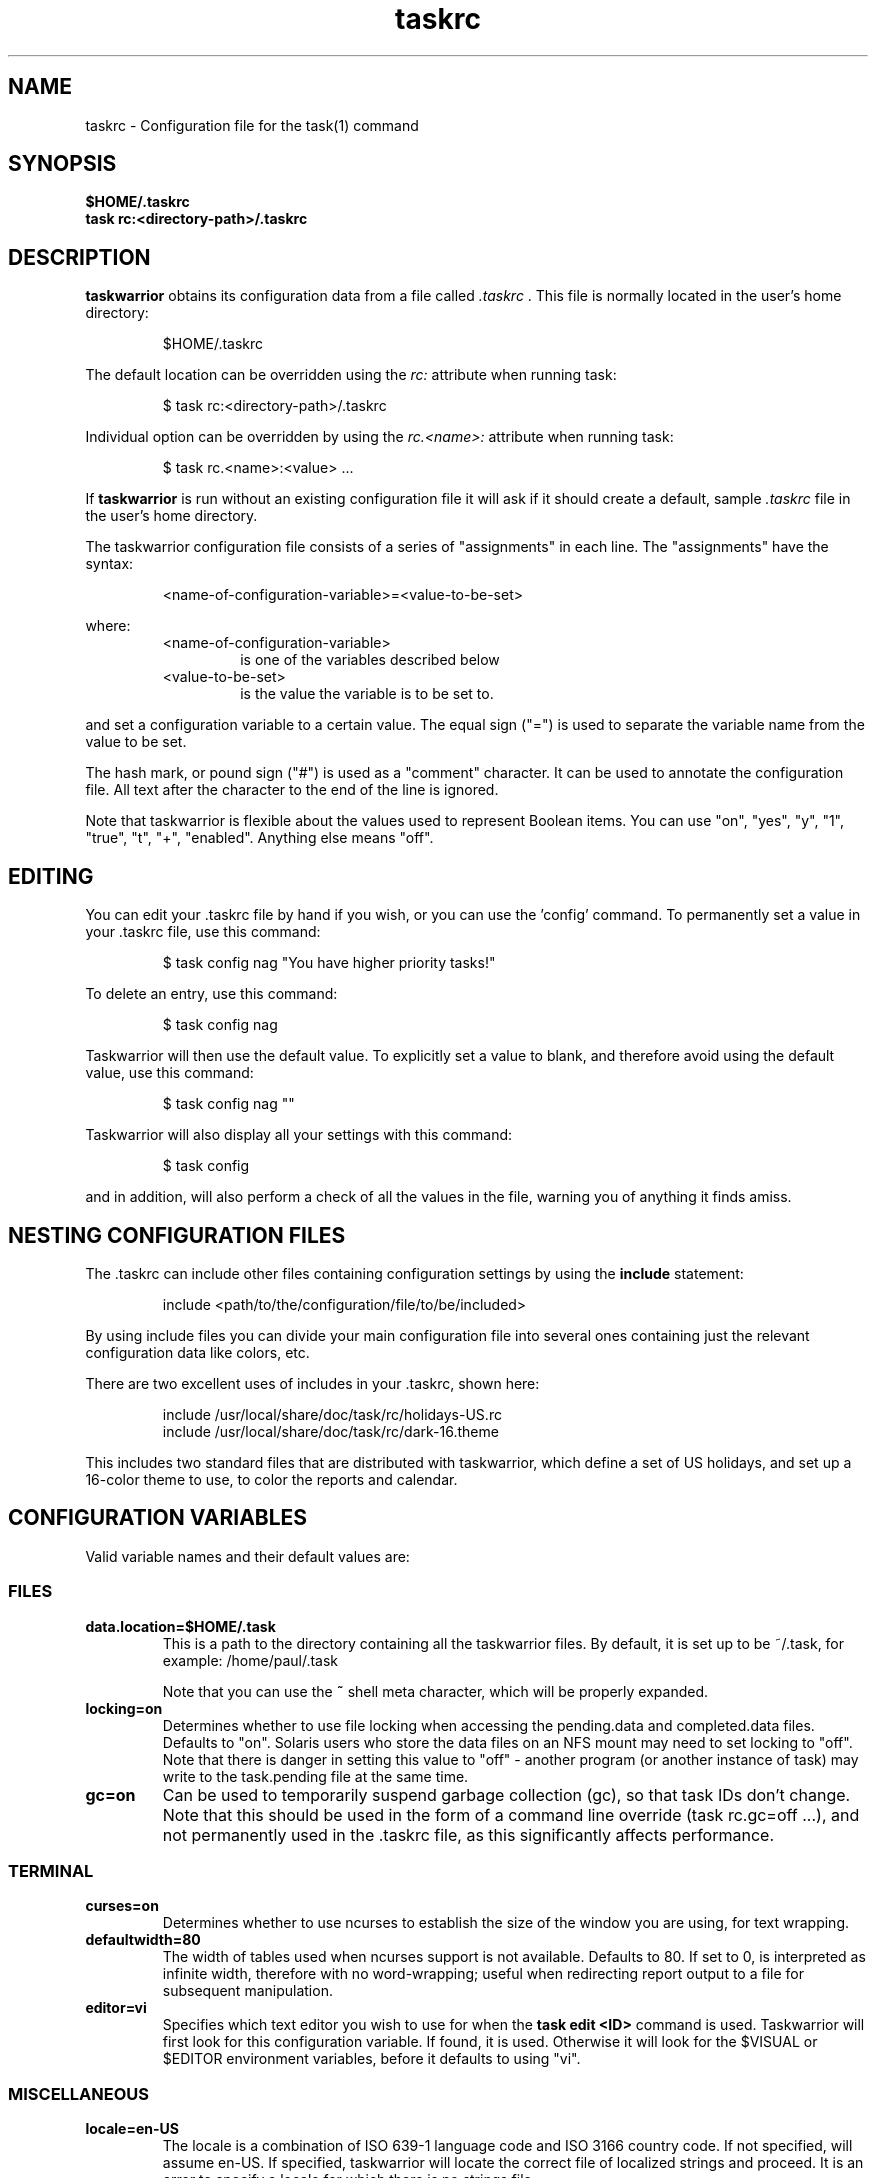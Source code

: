 .TH taskrc 5 2010-11-08 "task 1.9.4" "User Manuals"

.SH NAME
taskrc \- Configuration file for the task(1) command

.SH SYNOPSIS
.B $HOME/.taskrc
.br
.B task rc:<directory-path>/.taskrc

.SH DESCRIPTION
.B taskwarrior
obtains its configuration data from a file called
.I .taskrc
\&. This file is normally located in the user's home directory:

.RS
$HOME/.taskrc
.RE

The default location can be overridden using the
.I rc:
attribute when running task:

.RS
$ task rc:<directory-path>/.taskrc
.RE

Individual option can be overridden by using the
.I rc.<name>:
attribute when running task:

.RS
$ task rc.<name>:<value> ...
.RE

If
.B taskwarrior
is run without an existing configuration file it will ask if it should create a
default, sample
.I .taskrc
file in the user's home directory.

The taskwarrior configuration file consists of a series of "assignments" in each
line.  The "assignments" have the syntax:

.RS
<name-of-configuration-variable>=<value-to-be-set>
.RE

where:
.RS
.TP
<name-of-configuration-variable>
is one of the variables described below

.TP
<value-to-be-set>
is the value the variable is to be set to.
.RE

and set a configuration variable to a certain value. The equal sign ("=") is
used to separate the variable name from the value to be set.

The hash mark, or pound sign ("#") is used as a "comment" character. It can be
used to annotate the configuration file. All text after the character to the end
of the line is ignored.

Note that taskwarrior is flexible about the values used to represent Boolean
items.  You can use "on", "yes", "y", "1", "true", "t", "+", "enabled".
Anything else means "off".

.SH EDITING
You can edit your .taskrc file by hand if you wish, or you can use the 'config'
command.  To permanently set a value in your .taskrc file, use this command:

.RS
$ task config nag "You have higher priority tasks!"
.RE

To delete an entry, use this command:

.RS
$ task config nag
.RE

Taskwarrior will then use the default value.  To explicitly set a value to
blank, and therefore avoid using the default value, use this command:

.RS
$ task config nag ""
.RE

Taskwarrior will also display all your settings with this command:

.RS
$ task config
.RE

and in addition, will also perform a check of all the values in the file,
warning you of anything it finds amiss.

.SH NESTING CONFIGURATION FILES
The .taskrc can include other files containing configuration settings by using the
.B include
statement:

.RS
include <path/to/the/configuration/file/to/be/included>
.RE

By using include files you can divide your main configuration file into several
ones containing just the relevant configuration data like colors, etc.

There are two excellent uses of includes in your .taskrc, shown here:

.RS
include /usr/local/share/doc/task/rc/holidays-US.rc
.br
include /usr/local/share/doc/task/rc/dark-16.theme
.RE

This includes two standard files that are distributed with taskwarrior, which
define a set of US holidays, and set up a 16-color theme to use, to color the
reports and calendar.

.SH CONFIGURATION VARIABLES
Valid variable names and their default values are:

.SS FILES

.TP
.B data.location=$HOME/.task
This is a path to the directory containing all the taskwarrior files. By
default, it is set up to be ~/.task, for example: /home/paul/.task

Note that you can use the
.B ~
shell meta character, which will be properly expanded.

.TP
.B locking=on
Determines whether to use file locking when accessing the pending.data and
completed.data files.  Defaults to "on". Solaris users who store the data
files on an NFS mount may need to set locking to "off". Note that there is
danger in setting this value to "off" - another program (or another instance of
task) may write to the task.pending file at the same time.

.TP
.B gc=on
Can be used to temporarily suspend garbage collection (gc), so that task IDs
don't change.  Note that this should be used in the form of a command line
override (task rc.gc=off ...), and not permanently used in the .taskrc file,
as this significantly affects performance.

.SS TERMINAL
.TP
.B curses=on
Determines whether to use ncurses to establish the size of the window you are
using, for text wrapping.

.TP
.B defaultwidth=80
The width of tables used when ncurses support is not available. Defaults to 80.
If set to 0, is interpreted as infinite width, therefore with no word-wrapping;
useful when redirecting report output to a file for subsequent manipulation.

.TP
.B editor=vi
Specifies which text editor you wish to use for when the
.B task edit <ID>
command is used. Taskwarrior will first look for this configuration variable. If
found, it is used.  Otherwise it will look for the $VISUAL or $EDITOR
environment variables, before it defaults to using "vi".

.SS MISCELLANEOUS

.TP
.B locale=en-US
The locale is a combination of ISO 639-1 language code and ISO 3166 country
code.  If not specified, will assume en-US.  If specified, taskwarrior will
locate the correct file of localized strings and proceed.  It is an error to
specify a locale for which there is no strings file.

.TP
.B verbose=yes
Controls some of the verbosity of taskwarrior.

.TP
.B confirmation=yes
May be "yes" or "no", and determines whether taskwarrior will ask for
confirmation before deleting a task or doing bulk changes.  The default value
is "yes".

.TP
.B echo.command=yes
May be "yes" or "no", and causes the display of the ID and description of any
task when you run the start, stop, do, undo or delete commands. The default
value is "yes".

.TP
.B annotations=full
.TP
.B report.X.annotations=full
Controls the display of annotations in reports. Defaults to full - all
annotations are displayed. Set to "sparse" only the last (newest) annotation
is displayed and if there are more than one present for a task a "+" sign is
added to the description. Set to "none" the output of annotations is disabled
and a "+" sign will be added if there are any annotations present.  The default
value is "full".

.TP
.B next=2
Is a number, defaulting to 2, which is the number of tasks for each project that
are shown in the
.B task next
command.

.TP
.B bulk=2
Is a number, defaulting to 2.  When more than this number of tasks are modified
in a single command, confirmation will be required, unless the
.B confirmation
variable is "no".

This is useful for preventing large-scale unintended changes.

.TP
.B nag=You have higher priority tasks.
This may be a string of text, or blank. It is used as a prompt when a task is
started or completed that is not considered high priority. The "task next"
command lists important tasks, and completing one of those does not generate
this nagging. Default value is: You have higher priority tasks.  It is a gentle
reminder that you are contradicting your own priority settings.

.TP
.B complete.all.projects=yes
May be yes or no, and determines whether the tab completion scripts consider all
the project names you have used, or just the ones used in active tasks.  The
default value is "no".

.TP
.B list.all.projects=yes
May be yes or no, and determines whether 'projects' command lists all the project
names you have used, or just the ones used in active tasks.  The default value is
"no".

.TP
.B complete.all.tags=yes
May be yes or no, and determines whether the tab completion scripts consider all
the tag names you have used, or just the ones used in active tasks.  The default
value is "no".

.TP
.B list.all.tags=yes
May be yes or no, and determines whether the 'tags' command lists all the tag
names you have used, or just the ones used in active tasks.  The default value is
"no".

.TP
.B search.case.sensitive=yes
May be yes or no, and determines whether keyword lookup and substitutions on the
description and annotations are done in a case sensitive way.  Defaults to yes.

.TP
.B regex=on
Enables regular expression searches in filters (task list ^Fix), and
substitutions (task <id> /^the/The/).

Note that this feature works in conjunction with the
.B search.case.sensitive
setting.

The default value is off, because this advanced feature could cause confusion
among users that are not comfortable with regular expressions.

.TP
.B _forcecolor=no
Taskwarrior shuts off color automatically when the output is not sent directly
to a TTY.  For example, this command:

.RS
.RS
$ task list > file
.RE

will not use any color.  To override this, use:

.RS
$ task rc._forcecolor=yes list > file
.RE
.RE

.TP
.B blanklines=yes
Turning this value off causes taskwarrior to generate a more vertically compact
output.

.TP
.B shell.prompt=task>
The task shell command uses this value as a prompt.  You can change it to any
string you like.

.TP
.B active.indicator=*
The character or string to show in the active column.  Defaults to *.

.TP
.B tag.indicator=+
The character or string to show in the tag_indicator column.  Defaults to +.

.TP
.B recurrence.indicator=R
The character or string to show in the recurrence_indicator column.  Defaults to R.

.TP
.B recurrence.limit=1
The number of future recurring tasks to show.  Defaults to 1.  For example, if a
weekly recurring task is added with a due date of tomorrow, and recurrence.limit
is set to 2, then a report will list 2 pending recurring tasks, one for tomorrow,
and one for a week from tomorrow.

.TP
.B undo.style=side
When the 'undo' command is run, taskwarrior presents a before and after
comparison of the data.  This can be in either the 'side' style, which compares
values side-by-side in a table, or 'diff' style, which uses a format similar to
the 'diff' command.

.TP
.B burndown.bias=0.666
The burndown bias is a number that lies within the range 0 <= bias <= 1.  The bias
is the fraction of the find/fix rates derived from the short-term data (last
25% of the report) versus the longer term data (last 50% of the report).  A
value of 0.666 (the default) means that the short-term rate has twice the weight
of the longer-term rate.  The calculation is as follows:

    rate = (long-term-rate * (1 - bias)) + (short-term-rate * bias)

.TP
.B debug=off
Taskwarrior has a debug mode that causes diagnostic output to be displayed.
Typically this is not something anyone would want, but when reporting a bug,
debug output can be useful.  It can also help explain how the command line is
being parsed, but the information is displayed in a developer-friendly, not a
user-friendly way.

.TP
.B alias.rm=delete
Taskwarrior supports command aliases.  This alias provides an alternate name
(rm) for the delete command.  You can use aliases to provide alternate names for
any of the commands.  Several commands you may use are actually aliases -
the 'history' report, for example, or 'export'.

.SS DATES

.TP
.B dateformat=m/d/Y
.TP
.B dateformat.report=m/d/Y
.TP
.B dateformat.holiday=YMD
.TP
.B dateformat.annotation=m/d/Y
.TP
.B report.X.dateformat=m/d/Y
This is a string of characters that define how taskwarrior formats date values.
The precedence order for the configuration variable is report.X.dateformat then
dateformat.report then dateformat.  While report.X.dateformat only formats the
due date in reports, dateformat.report formats the due date both in reports
and "task info".  If both of these are not set then dateformat will be applied
to the due date.  Entered dates as well as all other displayed dates in reports
are formatted according to dateformat.

The default value is: m/d/Y.  The string should contain the characters:

.RS
.RS
m  minimal-digit month,   for example 1 or 12
.br
d  minimal-digit day,     for example 1 or 30
.br
y  two-digit year,        for example 09
.br
D  two-digit day,         for example 01 or 30
.br
M  two-digit month,       for example 01 or 12
.br
Y  four-digit year,       for example 2009
.br
a  short name of weekday, for example Mon or Wed
.br
A  long name of weekday,  for example Monday or Wednesday
.br
b  short name of month,   for example Jan or Aug
.br
B  long name of month,    for example January or August
.br
V  weeknumber,            for example 03 or 37
.br
H  two-digit hour,        for example 03 or 11
.br
N  two-digit minutes,     for example 05 or 42
.br
S  two-digit seconds,     for example 07 or 47
.RE
.RE

.RS
The string may also contain other characters to act as spacers, or formatting.
Examples for other values of dateformat:
.RE

.RS
.RS
.br
d/m/Y  would use for input and output 24/7/2009
.br
yMD    would use for input and output 090724
.br
M-D-Y  would use for input and output 07-24-2009
.RE
.RE

.RS
Examples for other values of dateformat.report:
.RE

.RS
.RS
.br
a D b Y (V)  would do an output as "Fri 24 Jul 2009 (30)"
.br
A, B D, Y    would do an output as "Friday, July 24, 2009"
.br
vV a Y-M-D   would do an output as "v30 Fri 2009-07-24"
.RE
.RE

.TP
.B weekstart=Sunday
Determines the day a week starts. Valid values are Sunday or Monday only. The
default value is "Sunday".

.TP
.B displayweeknumber=yes
Determines if week numbers are displayed when using the "task calendar" command.
The week number is dependent on the day a week starts.  The default value is
"yes".

.TP
.B due=7
This is the number of days into the future that define when a task is
considered due, and is colored accordingly.  The default value is 7.

.TP
.B calendar.details=sparse
If set to full running "task calendar" will display the details of tasks with
due dates that fall into the calendar period.  The corresponding days will be
color-coded in the calendar.  If set to sparse only the corresponding days will
be color coded and no details will be displayed.  The displaying of due dates
with details is turned off by setting the variable to none.  The default value
is "sparse".

.TP
.B calendar.details.report=list
The report to run when displaying the details of tasks with due date when
running the "task calendar" command.  The default value is "list".

.TP
.B calendar.offset=off
If "on" the first month in the calendar report is effectively changed by the
offset value specified in calendar.offset.value. It defaults to "off".

.TP
.B calendar.offset.value=-1
The offset value to apply to the first month in the calendar report. The default
value is "-1".

.TP
.B calendar.holidays=full
If set to full running "task calendar" will display holidays in the calendar by
color-coding the corresponding days.  A detailed list with the dates and names
of the holidays is also shown.  If set to sparse only the days are color-coded
and no details on the holidays will be displayed. The displaying of holidays is
turned off by setting the variable to none.  The default value is "none".

.SS Journal entries

.TP
.B journal.time=no
May be yes or no, and determines whether the 'start' and 'stop' commands should
record an annotation when being executed. The default value is "no". The text of
the corresponding annotations is controlled by:

.TP journal.time.start.annotation=Started task
The text of the annotation that is recorded when executing the start command and
having set journal.time.

.TP journal.time.stop.annotation=Stopped task
The text of the annotation that is recorded when executing the stop command and
having set journal.time.

.TP journal.info=on
When enabled, this setting causes a change log of each task to be displayed by
the 'info' command.  Default value is "on".

.SS Holidays
Holidays are entered either directly in the .taskrc file or via an include file
that is specified in .taskrc.  For each holiday the name and the date is
required to be given:

.RS
.RS
.br
holiday.towel.name=Day of the towel
.br
holiday.towel.date=20100525
.br
holiday.sysadmin.name=System Administrator Appreciation Day
.br
holiday.sysadmin.date=20100730
.RE
.RE

.RS
Dates are to be entered according to the setting in the dateformat.holiday
variable.
.RE

.RS
The following holidays are computed automatically: Good Friday (goodfriday),
Easter (easter), Easter monday (eastermonday), Ascension (ascension), Pentecost
(pentecost). The date for these holidays is the given keyword:
.RE

.RS
.RS
.br
holiday.eastersunday.name=Easter
.br
holiday.eastersunday.date=easter
.RE
.RE

Note that the taskwarrior distribution contains example holiday files that can
be included like this:

.RS
.RS
.br
include /usr/local/share/doc/task/rc/holidays-US.rc
.RE
.RE

.TP
.B monthsperline=3
Determines how many months the "task calendar" command renders across the
screen.  Defaults to however many will fit.  If more months than will fit are
specified, taskwarrior will only show as many that will fit.

.SS DEPENDENCIES

.TP
.B dependency.reminder=on
Determines whether dependency chain violations generate reminders.

.TP
.B dependency.confirm=yes
Determines whether dependency chain repair requires confirmation.

.SS COLOR CONTROLS

.TP
.B color=on
May be "on" or "off". Determines whether taskwarrior uses color. When "off",
will use dashes (-----) to underline column headings.

.TP
.B fontunderline=on
Determines if font underlines or ASCII dashes should be used to underline
headers, even when color is enabled.
.RE

Taskwarrior has a number of coloration rules.  They correspond to a particular
attribute of a task, such as it being due, or being active, and specifies the
automatic coloring of that task.  A list of valid colors, depending on your
terminal, can be obtained by running the command:

.RS
.B task color
.RE

.RS
Note that no default values are listed here - the defaults now correspond to the
dark-256.theme (Linux) and dark-16.theme (other) theme values.
The coloration rules are as follows:
.RE

.RS
.B color.due.today
Task is due today
.br
.B color.active
Task is started, therefore active.
.br
.B color.blocked
Task is blocked by a dependency.
.br
.B color.overdue
Task is overdue (due some time prior to now).
.br
.B color.due
Task is coming due.
.br
.B color.project.none
Task does not have an assigned project.
.br
.B color.tag.none
Task has no tags.
.br
.B color.tagged
Task has at least one tag.
.br
.B color.recurring
Task is recurring.
.br
.B color.pri.H
Task has priority H.
.br
.B color.pri.M
Task has priority M.
.br
.B color.pri.L
Task has priority L.
.br
.B color.pri.none
Task has no priority.
.RE
.RE

.RS
To disable a coloration rule for which there is a default, set the value to
nothing, for example:
.RS
.B color.tagged=
.RE
.RE

See the task-color(5) man pages for color details.
.RE

Certain attributes like tags, projects and keywords can have their own
coloration rules.
.RE

.TP
.B color.tag.X=yellow
Colors any task that has the tag X.
.RE

.TP
.B color.project.X=on green
Colors any task assigned to project X.
.RE

.TP
.B color.keyword.X=on blue
Colors any task where the description or any annotation contains X.
.RE

.TP
.B color.header=green
Colors any of the messages printed prior to the report output.
.RE

.TP
.B color.footnote=green
Colors any of the messages printed last.
.RE

.TP
.B color.summary.bar=on green
Colors the summary progress bar.  Should consist of a background color.
.RE

.TP
.B color.summary.background=on black
Colors the summary progress bar.  Should consist of a background color.
.RE

.TP
.B color.calendar.today=black on cyan
Color of today in calendar.
.RE

.TP
.B color.calendar.due=black on green
Color of days with due tasks in calendar.
.RE

.TP
.B color.calendar.due.today=black on magenta
Color of today with due tasks in calendar.
.RE

.TP
.B color.calendar.overdue=black on red
Color of days with overdue tasks in calendar.
.RE

.TP
.B color.calendar.weekend=bright white on black
Color of weekend days in calendar.
.RE

.TP
.B color.calendar.holiday=black on bright yellow
Color of holidays in calendar.
.RE

.TP
.B color.calendar.weeknumber=black on white
Color of weeknumbers in calendar.
.RE

.TP
.B color.alternate=on rgb253
Color of alternate tasks.
This is to apply a specific color to every other task in a report,
which can make it easier to visually separate tasks.  This is especially
useful when tasks are displayed over multiple lines due to long descriptions
or annotations.
.RE

.TP
.B color.history.add=on red
.RE
.br
.B color.history.done=on green
.RE
.br
.B color.history.delete=on yellow
.RS
Colors the bars on the ghistory report graphs.  Defaults to red, green and
yellow bars.
.RE

.TP
.B color.burndown.pending=on red
.RE
.br
.B color.burndown.started=on yellow
.RE
.br
.B color.burndown.done=on green
.RS
Colors the bars on the burndown reports graphs.  Defaults to red, green and
yellow bars.
.RE

.TP
.B color.undo.before=red
.RE
.br
.B color.undo.after=green
.RS
Colors used by the undo command, to indicate the values both before and after
a change that is to be reverted.
.RE

.TP
.B color.sync.added=green
.RE
.br
.B color.sync.changed=yellow
.RE
.br
.B color.sync.rejected=red
.RS
Colors the output of the merge command.
.RE

.TP
.B rule.precedence.color=overdue,tag,project,keyword,active,...
.RS
This setting specifies the precedence of the color rules, from highest to
lowest.  Note that the prefix 'color.' is omitted (for brevity), and that any
wildcard values (color.tag.XXX) is shortened to 'tag', which places all specific
tag rules at the same precedence, again for brevity.
.RE

.SS SHADOW FILE

.TP
.B
shadow.file=$HOME/.task/shadow.txt
If specified, designates a file path that will be automatically written to by
taskwarrior, whenever the task database changes.  In other words, it is
automatically kept up to date.  The shadow.command configuration variable is
used to determine which report is written to the shadow file.  There is no color
used in the shadow file. This feature can be useful in maintaining a current
file for use by programs like GeekTool, Conky or Samurize.

.TP
.B
shadow.command=list
This is the command that is run to maintain the shadow file, determined by the
.I shadow.file
configuration variable. The format is identical to that of
.I default.command
\&. Please see the corresponding documentation for that command.

.TP
.B
shadow.notify=on
When this value is set to "on", taskwarrior will display a message whenever the
shadow file is updated by some task command.

.SS DEFAULTS

.TP
.B
default.project=foo
Provides a default project name for the
.I task add
command, if you don't specify one.  The default is blank.

.TP
.B
default.priority=M
Provides a default priority for the
.I task add
command, if you don't specify one.  The default is blank.

.TP
.B
default.due=...
Provides a default due date for the
.I task add
command, if you don't specify one.  The default is blank.

.TP
.B
default.command=list
Provides a default command that is run every time taskwarrior is invoked with no
arguments.  For example, if set to:

.RS
.RS
default.command=list project:foo
.RE
.RE

.RS
then taskwarrior will run the "list project:foo" command if no command is
specified.  This means that by merely typing
.RE

.RS
.RS
$ task
.br
[task list project:foo]
.br
\&
.br
ID Project Pri Description
 1 foo     H   Design foo
 2 foo         Build foo
.RE
.RE

.SS REPORTS

The reports can be customized by using the following configuration variables.
The output columns, their labels and the sort order can be set using the
corresponding variables for each report. Each report name is used as a
"command" name. For example

.TP
.B task overdue

.TP
.B report.X.description
The description for report X when running the "task help" command.

.TP
.B report.X.columns
The columns that will be used when generating the report X. Valid columns are:
id, uuid, project, priority, priority_long, entry, start, end, due, countdown,
countdown_compact, age, age_compact, active, tags, depends, description_only,
description, recur, recurrence_indicator, tag_indicator and wait.
The IDs are separated by commas.

.TP
.B report.X.labels
The labels for each column that will be used when generating report X. The
labels are a comma separated list.

.TP
.B report.X.sort
The sort order of the tasks in the generated report X. The sort order is
specified by using the column ids post-fixed by a "+" for ascending sort order
or a "-" for descending sort order. The sort IDs are separated by commas.
For example:

    report.list.sort=due+,priority-,active-,project+

.TP
.B report.X.filter
This adds a filter to the report X so that only tasks matching the filter
criteria are displayed in the generated report.

.TP
.B report.X.dateformat
This adds a dateformat to the report X that will be used by the "due date"
column. If it is not set then dateformat.report and dateformat will be used in
this order. See the
.B DATES
section for details on the sequence placeholders.

.TP
.B report.X.annotations
This adds the possibility to control the output of annotations for a task in a
report. See the
.B annotations
variable for details on the possible values.

.TP
.B report.X.limit
An optional value to a report limiting the number of displayed tasks in the
generated report.

.TP
Taskwarrior comes with a number of predefined reports in its default
configuration file. These reports are:

.TP
.B long
Lists all task, all data, matching the specified criteria.

.TP
.B list
Lists all tasks matching the specified criteria.

.TP
.B ls
Short listing of all tasks matching the specified criteria.

.TP
.B minimal
Minimal listing of all tasks matching the specified criteria.

.TP
.B newest
Shows the newest tasks.

.TP
.B oldest
Shows the oldest tasks.

.TP
.B overdue
Lists overdue tasks matching the specified criteria.

.TP
.B active
Lists active tasks matching the specified criteria.

.TP
.B completed
Lists completed tasks matching the specified criteria.

.TP
.B recurring
Lists recurring tasks matching the specified criteria.

.TP
.B waiting
Lists all waiting tasks matching the specified criteria.

.TP
.B all
Lists all tasks matching the specified criteria.

.TP
.B next
Lists all tasks with upcoming due dates matching the specified criteria.

.SH "CREDITS & COPYRIGHTS"
Taskwarrior was written by P. Beckingham <paul@beckingham.net>.
.br
Copyright (C) 2006 \- 2010 P. Beckingham

This man page was originally written by Federico Hernandez.

Taskwarrior is distributed under the GNU General Public License.  See
http://www.gnu.org/licenses/gpl-2.0.txt for more information.

.SH SEE ALSO
.BR task(1),
.BR task-tutorial(5),
.BR task-faq(5),
.BR task-color(5),
.BR task-sync(5)

For more information regarding taskwarrior, the following may be referenced:

.TP
The official site at
<http://taskwarrior.org>

.TP
The official code repository at
<git://tasktools.org/task.git/>

.TP
You can contact the project by writing an email to
<support@taskwarrior.org>

.SH REPORTING BUGS
.TP
Bugs in taskwarrior may be reported to the issue-tracker at
<http://taskwarrior.org>
